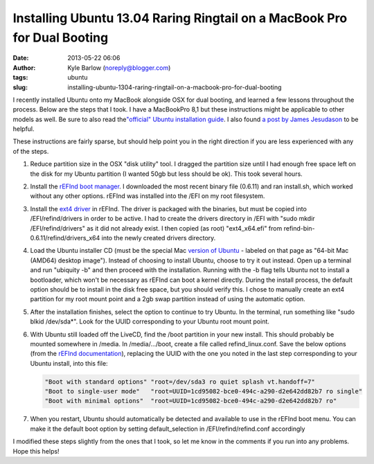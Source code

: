 Installing Ubuntu 13.04 Raring Ringtail on a MacBook Pro for Dual Booting
#########################################################################
:date: 2013-05-22 06:06
:author: Kyle Barlow (noreply@blogger.com)
:tags: ubuntu
:slug: installing-ubuntu-1304-raring-ringtail-on-a-macbook-pro-for-dual-booting

I recently installed Ubuntu onto my MacBook alongside OSX for dual
booting, and learned a few lessons throughout the process. Below are the
steps that I took. I have a MacBookPro 8,1 but these instructions might
be applicable to other models as well. Be sure to also read
the\ `"official" Ubuntu installation
guide <https://help.ubuntu.com/community/MacBookPro>`__. I also found `a
post by James
Jesudason <http://randomtutor.blogspot.com/2013/02/installing-ubuntu-1304-on-retina.html>`__
to be helpful.

These instructions are fairly sparse, but should help point you in the
right direction if you are less experienced with any of the steps.

#. Reduce partition size in the OSX "disk utility" tool. I dragged the
   partition size until I had enough free space left on the disk for my
   Ubuntu partition (I wanted 50gb but less should be ok). This took
   several hours.
#. Install the \ `rEFInd boot
   manager <http://www.rodsbooks.com/refind/>`__. I downloaded the most
   recent binary file (0.6.11) and ran install.sh, which worked without
   any other options. rEFInd was installed into the /EFI on my root
   filesystem.
#. Install the `ext4
   driver <http://www.rodsbooks.com/refind/drivers.html>`__ in rEFInd.
   The driver is packaged with the binaries, but must be copied into
   /EFI/refind/drivers in order to be active. I had to create the
   drivers directory in /EFI with "sudo mkdir /EFI/refind/drivers" as it
   did not already exist. I then copied (as root) "ext4\_x64.efi"
   from refind-bin-0.6.11/refind/drivers\_x64 into the newly created
   drivers directory.
#. Load the Ubuntu installer CD (must be the special Mac `version of
   Ubuntu <http://releases.ubuntu.com/raring/>`__ - labeled on that page
   as "64-bit Mac (AMD64) desktop image"). Instead of choosing to
   install Ubuntu, choose to try it out instead. Open up a terminal and
   run "ubiquity -b" and then proceed with the installation. Running
   with the -b flag tells Ubuntu not to install a bootloader, which
   won't be necessary as rEFInd can boot a kernel directly. During the
   install process, the default option should be to install in the disk
   free space, but you should verify this. I chose to manually create an
   ext4 partition for my root mount point and a 2gb swap partition
   instead of using the automatic option.
#. After the installation finishes, select the option to continue to try
   Ubuntu. In the terminal, run something like "sudo blkid /dev/sda\*".
   Look for the UUID corresponding to your Ubuntu root mount point.
#. With Ubuntu still loaded off the LiveCD, find the /boot partition in
   your new install. This should probably be mounted somewhere in
   /media. In /media/.../boot, create a file called refind\_linux.conf.
   Save the below options (from the `rEFInd
   documentation <http://www.rodsbooks.com/refind/linux.html>`__),
   replacing the UUID with the one you noted in the last step
   corresponding to your Ubuntu install, into this
   file:

   .. code-block:: bash

      "Boot with standard options" "root=/dev/sda3 ro quiet splash vt.handoff=7"
      "Boot to single-user mode"   "root=UUID=1cd95082-bce0-494c-a290-d2e642dd82b7 ro single"
      "Boot with minimal options"  "root=UUID=1cd95082-bce0-494c-a290-d2e642dd82b7 ro"

#. When you restart, Ubuntu should automatically be detected and
   available to use in the rEFInd boot menu. You can make it the default
   boot option by setting default\_selection in /EFI/refind/refind.conf
   accordingly

I modified these steps slightly from the ones that I took, so let
me know in the comments if you run into any problems. Hope this helps!

